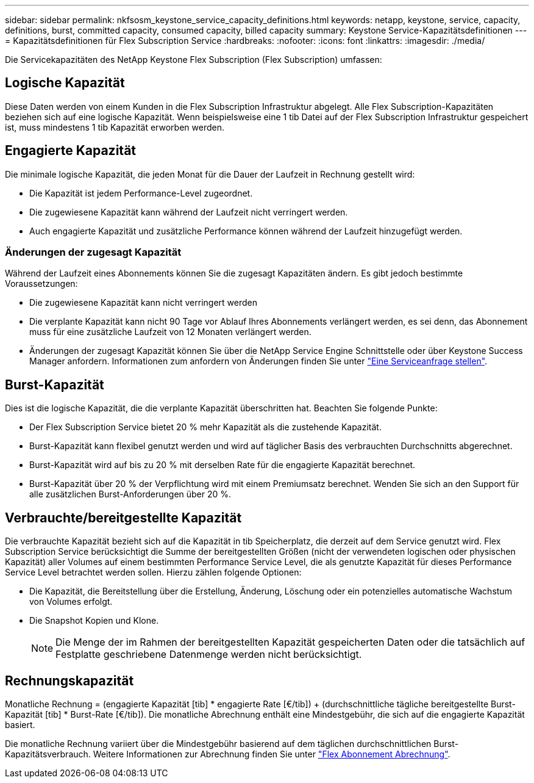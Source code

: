 ---
sidebar: sidebar 
permalink: nkfsosm_keystone_service_capacity_definitions.html 
keywords: netapp, keystone, service, capacity, definitions, burst, committed capacity, consumed capacity, billed capacity 
summary: Keystone Service-Kapazitätsdefinitionen 
---
= Kapazitätsdefinitionen für Flex Subscription Service
:hardbreaks:
:nofooter: 
:icons: font
:linkattrs: 
:imagesdir: ./media/


[role="lead"]
Die Servicekapazitäten des NetApp Keystone Flex Subscription (Flex Subscription) umfassen:



== Logische Kapazität

Diese Daten werden von einem Kunden in die Flex Subscription Infrastruktur abgelegt. Alle Flex Subscription-Kapazitäten beziehen sich auf eine logische Kapazität. Wenn beispielsweise eine 1 tib Datei auf der Flex Subscription Infrastruktur gespeichert ist, muss mindestens 1 tib Kapazität erworben werden.



== Engagierte Kapazität

Die minimale logische Kapazität, die jeden Monat für die Dauer der Laufzeit in Rechnung gestellt wird:

* Die Kapazität ist jedem Performance-Level zugeordnet.
* Die zugewiesene Kapazität kann während der Laufzeit nicht verringert werden.
* Auch engagierte Kapazität und zusätzliche Performance können während der Laufzeit hinzugefügt werden.




=== Änderungen der zugesagt Kapazität

Während der Laufzeit eines Abonnements können Sie die zugesagt Kapazitäten ändern. Es gibt jedoch bestimmte Voraussetzungen:

* Die zugewiesene Kapazität kann nicht verringert werden
* Die verplante Kapazität kann nicht 90 Tage vor Ablauf Ihres Abonnements verlängert werden, es sei denn, das Abonnement muss für eine zusätzliche Laufzeit von 12 Monaten verlängert werden.
* Änderungen der zugesagt Kapazität können Sie über die NetApp Service Engine Schnittstelle oder über Keystone Success Manager anfordern. Informationen zum anfordern von Änderungen finden Sie unter link:sewebiug_raise_a_service_request.html["Eine Serviceanfrage stellen"].




== Burst-Kapazität

Dies ist die logische Kapazität, die die verplante Kapazität überschritten hat. Beachten Sie folgende Punkte:

* Der Flex Subscription Service bietet 20 % mehr Kapazität als die zustehende Kapazität.
* Burst-Kapazität kann flexibel genutzt werden und wird auf täglicher Basis des verbrauchten Durchschnitts abgerechnet.
* Burst-Kapazität wird auf bis zu 20 % mit derselben Rate für die engagierte Kapazität berechnet.
* Burst-Kapazität über 20 % der Verpflichtung wird mit einem Premiumsatz berechnet. Wenden Sie sich an den Support für alle zusätzlichen Burst-Anforderungen über 20 %.




== Verbrauchte/bereitgestellte Kapazität

Die verbrauchte Kapazität bezieht sich auf die Kapazität in tib Speicherplatz, die derzeit auf dem Service genutzt wird. Flex Subscription Service berücksichtigt die Summe der bereitgestellten Größen (nicht der verwendeten logischen oder physischen Kapazität) aller Volumes auf einem bestimmten Performance Service Level, die als genutzte Kapazität für dieses Performance Service Level betrachtet werden sollen. Hierzu zählen folgende Optionen:

* Die Kapazität, die Bereitstellung über die Erstellung, Änderung, Löschung oder ein potenzielles automatische Wachstum von Volumes erfolgt.
* Die Snapshot Kopien und Klone.
+

NOTE: Die Menge der im Rahmen der bereitgestellten Kapazität gespeicherten Daten oder die tatsächlich auf Festplatte geschriebene Datenmenge werden nicht berücksichtigt.





== Rechnungskapazität

Monatliche Rechnung = (engagierte Kapazität [tib] * engagierte Rate [€/tib]) + (durchschnittliche tägliche bereitgestellte Burst-Kapazität [tib] * Burst-Rate [€/tib]). Die monatliche Abrechnung enthält eine Mindestgebühr, die sich auf die engagierte Kapazität basiert.

Die monatliche Rechnung variiert über die Mindestgebühr basierend auf dem täglichen durchschnittlichen Burst-Kapazitätsverbrauch. Weitere Informationen zur Abrechnung finden Sie unter link:nkfsosm_kfs_billing.html["Flex Abonnement Abrechnung"].
